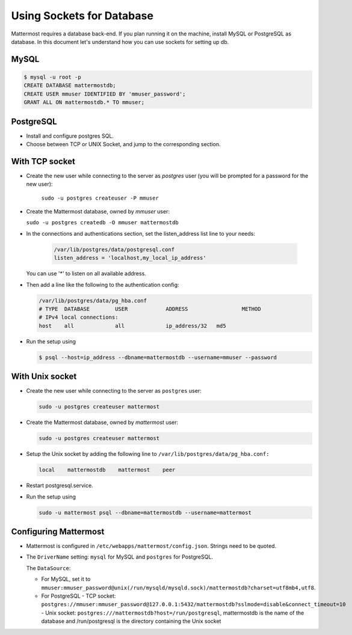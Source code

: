 Using Sockets for Database
====================

Mattermost requires a database back-end. If you plan running it on the machine,
install MySQL or PostgreSQL as database. In this document let's understand how
you can use sockets for setting up db.


MySQL
-----

.. code-block:: bash

    $ mysql -u root -p
    CREATE DATABASE mattermostdb;
    CREATE USER mmuser IDENTIFIED BY 'mmuser_password';
    GRANT ALL ON mattermostdb.* TO mmuser;


PostgreSQL
----------

- Install and configure postgres SQL.
- Choose between TCP or UNIX Socket, and jump to the corresponding section.

With TCP socket
---------------

- Create the new user while connecting to the server as `postgres` user
  (you will be prompted for a password for the new user):

   ``sudo -u postgres createuser -P mmuser``

- Create the Mattermost database, owned by `mmuser` user:

  ``sudo -u postgres createdb -O mmuser mattermostdb``

- In the connections and authentications section, set the listen_address list
  line to your needs:

   .. code-block:: bash

      /var/lib/postgres/data/postgresql.conf
      listen_address = 'localhost,my_local_ip_address'

  You can use '*' to listen on all available address.

- Then add a line like the following to the authentication config:

  .. code-block:: bash

     /var/lib/postgres/data/pg_hba.conf
     # TYPE  DATABASE        USER            ADDRESS                 METHOD
     # IPv4 local connections:
     host    all             all             ip_address/32   md5

- Run the setup using

  .. code-block:: bash

     $ psql --host=ip_address --dbname=mattermostdb --username=mmuser --password

With Unix socket
----------------

- Create the new user while connecting to the server as ``postgres`` user:

  .. code-block:: bash

     sudo -u postgres createuser mattermost

- Create the Mattermost database, owned by `mattermost` user:

  .. code-block:: bash

     sudo -u postgres createuser mattermost

- Setup the Unix socket by adding the following line to ``/var/lib/postgres/data/pg_hba.conf:``

  .. code-block:: bash

     local    mattermostdb    mattermost    peer

- Restart postgresql.service.

- Run the setup using

  .. code-block:: bash

     sudo -u mattermost psql --dbname=mattermostdb --username=mattermost


Configuring Mattermost
----------------------

- Mattermost is configured in ``/etc/webapps/mattermost/config.json``.
  Strings need to be quoted.

- The ``DriverName`` setting: ``mysql`` for MySQL and ``postgres`` for PostgreSQL.

  The ``DataSource``:

  - For MySQL, set it to ``mmuser:mmuser_password@unix(/run/mysqld/mysqld.sock)/mattermostdb?charset=utf8mb4,utf8``.
  - For PostgreSQL
    - TCP socket: ``postgres://mmuser:mmuser_password@127.0.0.1:5432/mattermostdb?sslmode=disable&connect_timeout=10``    - Unix socket: ``postgres:///mattermostdb?host=/run/postgresql``, mattermostdb is the name of the database and /run/postgresql is the directory containing the Unix socket


